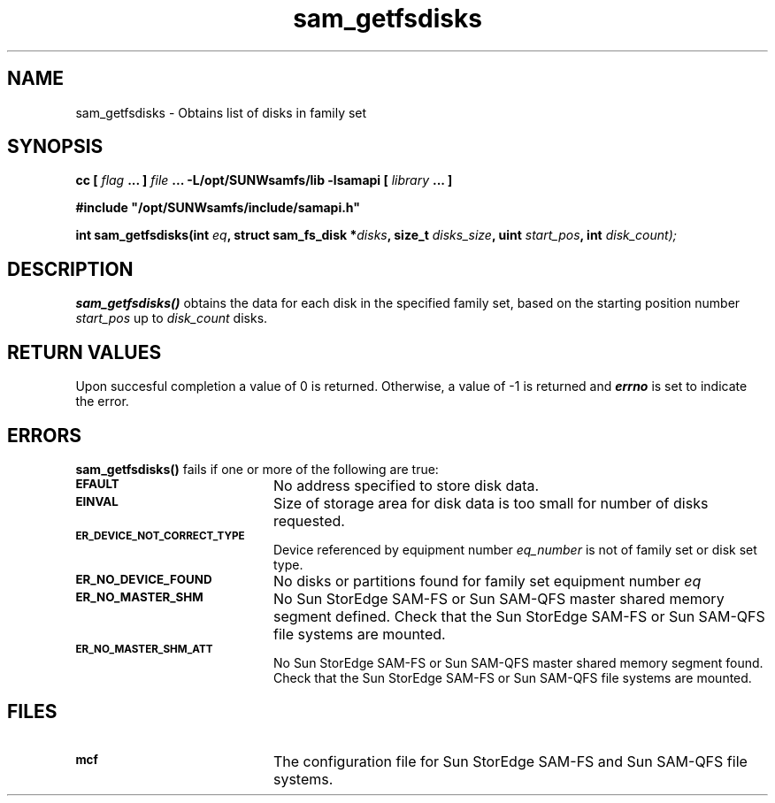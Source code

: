 .\" $Revision: 1.17 $
.ds ]W Sun Microsystems
.\" SAM-QFS_notice_begin
.\"
.\" CDDL HEADER START
.\"
.\" The contents of this file are subject to the terms of the
.\" Common Development and Distribution License (the "License").
.\" You may not use this file except in compliance with the License.
.\"
.\" You can obtain a copy of the license at pkg/OPENSOLARIS.LICENSE
.\" or http://www.opensolaris.org/os/licensing.
.\" See the License for the specific language governing permissions
.\" and limitations under the License.
.\"
.\" When distributing Covered Code, include this CDDL HEADER in each
.\" file and include the License file at pkg/OPENSOLARIS.LICENSE.
.\" If applicable, add the following below this CDDL HEADER, with the
.\" fields enclosed by brackets "[]" replaced with your own identifying
.\" information: Portions Copyright [yyyy] [name of copyright owner]
.\"
.\" CDDL HEADER END
.\"
.\" Copyright 2009 Sun Microsystems, Inc.  All rights reserved.
.\" Use is subject to license terms.
.\"
.\" SAM-QFS_notice_end
.TH sam_getfsdisks 3 "07 Jan 2009"
.SH NAME
sam_getfsdisks \- Obtains list of disks in family set
.SH SYNOPSIS
.LP
.BI "cc [ " "flag"
.BI " ... ] " "file"
.BI " ... -L/opt/SUNWsamfs/lib -lsamapi [ " "library" " ... ]"
.LP
.nf
.ft 3
#include "/opt/SUNWsamfs/include/samapi.h"
.ft
.fi
.LP
.BI "int sam_getfsdisks(int " "eq" ,
.BI "struct sam_fs_disk *" "disks" ,
.BI "size_t " "disks_size" ,
.BI "uint " "start_pos" ,
.BI "int " "disk_count);"
.SH DESCRIPTION
.PP
.B sam_getfsdisks(\|)
obtains the data for each disk in the specified family set, based on the
starting position number
.I start_pos
up to
.I disk_count
disks.
.SH "RETURN VALUES"
Upon succesful completion a value of 0 is returned.
Otherwise, a value of \-1 is returned and
\f4errno\fP
is set to indicate the error.
.SH ERRORS
.PP
.B sam_getfsdisks(\|)
fails if one or more of the following are true:
.TP 20
.SB EFAULT
No address specified to store disk data.
.TP
.SB EINVAL
Size of storage area for disk data is too small for number of disks
requested.
.TP
.SB ER_DEVICE_NOT_CORRECT_TYPE
Device referenced by equipment number
.I eq_number
is not of family set or disk set type. 
.TP
.SB ER_NO_DEVICE_FOUND
No disks or partitions found for family set equipment number
.I eq
.
.TP
.SB ER_NO_MASTER_SHM
No Sun StorEdge \%SAM-FS or Sun \%SAM-QFS master shared memory segment defined.
Check that the Sun StorEdge \%SAM-FS or Sun \%SAM-QFS file systems are mounted.
.TP
.SB ER_NO_MASTER_SHM_ATT
No Sun StorEdge \%SAM-FS or Sun \%SAM-QFS master shared memory segment found.
Check that the Sun StorEdge \%SAM-FS or Sun \%SAM-QFS file systems are mounted.
.SH FILES
.TP 20
.SB mcf
The configuration file for Sun StorEdge \%SAM-FS and Sun \%SAM-QFS file systems.
